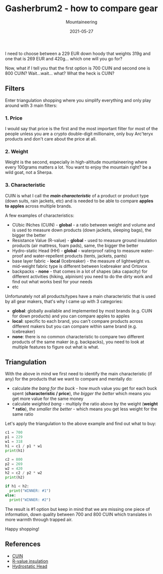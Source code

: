 #+title: Gasherbrum2 - how to compare gear
#+subtitle: Mountaineering
#+date: 2021-05-27
#+tags[]: gear mountaineering alpinism gasherbrum2

I need to choose between a 229 EUR down hoody that weights 319g and one that is 269 EUR and 420g... which one will you go for?

Now, what if I tell you that the first option is 700 CUIN and second one is 800 CUIN? Wait...wait... what? What the heck is CUIN?

** Filters
   Enter triangulation shopping where you simplify everything and only play around with 3 main filters:

*** 1. Price
    I would say that price is the first and the most important filter for most of the people unless you are a crypto double-digit millionaire, only buy Arc'teryx products and don't care about the price at all.

*** 2. Weight
    Weight is the second, especially in high-altitude mountaineering where every 100grams matters a lot. You want to enjoy the mountain right? be a wild goat, not a Sherpa.

*** 3. Characteristic
 CUIN is what I call the /*main characteristic*/ of a product or product type (down suits, rain jackets, etc) and is needed to be able to compare *apples to apples* across multiple brands.

 A few examples of characteristics:
 - CUbic INches (CUIN) - *global* - a ratio between weight and volume and is used to measure down products (down jackets, sleeping bags), the bigger the better
 - Resistance Value (R-value) - *global* -  used to measure ground insulation products (air mattress, foam pads), same, the bigger the better
 - Hydro-static Head (HH) - *global* - waterproof rating to measure water-proof and water-repellent products (tents, jackets, pants)
 - base layer fabric - *local* (Icebreaker) - the measure of lightweight vs. mid-weight fabric type is different between Icebreaker and Ortovox
 - backpacks - *none* - that comes in a lot of shapes (aka capacity) for different activities (hiking, alpinism) you need to do the dirty work and find out what works best for your needs
 - etc

 Unfortunately not all products/types have a main characteristic that is used by all gear makers, that's why I came up with 3 categories:
 - *global*: globally available and implemented by most brands (e.g. CUIN for down products) and you can compare apples to apples
 - *local*: specific to each brand, you can't compare products across different makers but you can compare within same brand (e.g. Icebreaker)
 - *none*: there is no common characteristic to compare two different products of the same maker (e.g. backpacks), you need to look at multiple features to figure out what is what.

** Triangulation
   With the above in mind we first need to identify the main characteristic (if any) for the products that we want to compare and mentally do:
   - calculate /the bang for the buck/ - how much value you get for each buck spent (*characteristic / price*), /the bigger the better/ which means you get more value for the same money
   - calculate /weighted bang/ - multiply the ratio above by the weight (*weight * ratio*), /the smaller the better/ - which means you get less weight for the same ratio

Let's apply the triangulation to the above example and find out what to buy:

#+begin_src python :results output
  c1 = 700
  p1 = 229
  w1 = 318
  h1 = c1 / p1 * w1
  print(h1)

  c2 = 800
  p2 = 269
  w2 = 420
  h2 = c2 / p2 * w2
  print(h2)

  if h1 < h2:
    print("WINNER: #1")
  else:
    print("WINNER: #2")
#+end_src

#+RESULTS:
: 972.0524017467249
: 1249.0706319702601
: WINNER: #1

The result is #1 option but keep in mind that we are missing one piece of information, down quality between 700 and 800 CUIN which translates in more warmth through trapped air.

Happy shopping!

** References
   - [[https://en.wikipedia.org/wiki/Fill_power][CUIN]]
   - [[https://en.wikipedia.org/wiki/R-value_(insulation)][R-value insulation]]
   - [[https://www.gearassistant.com/what-is-hydrostatic-head/][Hydrostatic Head]]
